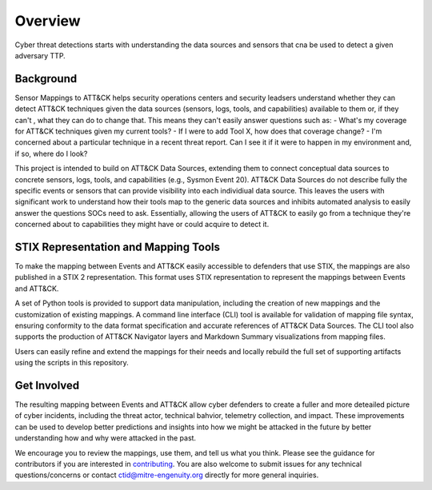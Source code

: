 Overview
========
Cyber threat detections starts with understanding the data sources and sensors that cna be used to detect a given adversary TTP. 

Background
----------
Sensor Mappings to ATT&CK helps security operations centers and security leadsers understand whether they can detect ATT&CK techniques given the data sources (sensors, logs, tools, and capabilities) available to them or, if they can't , what they can do to change that. This means they can't easily answer questions such as:
- What's my coverage for ATT&CK techniques given my current tools? 
- If I were to add Tool X, how does that coverage change?
- I'm concerned about a particular technique in a recent threat report. Can I see it if it were to happen in my environment and, if so, where do I look?

This project is intended to build on ATT&CK Data Sources, extending them to connect conceptual data sources to concrete sensors, logs, tools, and capabilities (e.g., Sysmon Event 20). ATT&CK Data Sources do not describe fully the specific events or sensors that can provide visibility into each individiual data source. This leaves the users with significant work to understand how their tools map to the generic data sources and inhibits automated analysis to easily answer the questions SOCs need to ask. Essentially, allowing the users of ATT&CK to easily go from a technique they're concerned about to capabilities they might have or could acquire to detect it.

STIX Representation and Mapping Tools 
-------------------------------------
To make the mapping between Events and ATT&CK easily accessible to defenders that use STIX, the mappings are also published in a STIX 2 representation. This format uses STIX representation to represent the mappings between Events and ATT&CK. 

A set of Python tools is provided to support data manipulation, including the creation of new mappings and the customization of existing mappings. A command line interface (CLI) tool is available for validation of mapping file syntax, ensuring conformity to the data format specification and accurate references of ATT&CK Data Sources. The CLI tool also supports the production of ATT&CK Navigator layers and Markdown Summary visualizations from mapping files. 

Users can easily refine and extend the mappings for their needs and locally rebuild the full set of supporting artifacts using the scripts in this repository. 

Get Involved
------------
The resulting mapping between Events and ATT&CK allow cyber defenders to create a fuller and more deteailed picture of cyber incidents, including the threat actor, technical bahvior, telemetry collection, and impact. These improvements can be used to develop better predictions and insights into how we might be attacked in the future by better understanding how and why were attacked in the past. 

We encourage you to review the mappings, use them, and tell us what you think. Please see the guidance for contributors if you are interested in `contributing <https://github.com/center-for-threat-informed-defense/sensor-mappings-to-attack/blob/main/CONTRIBUTING.md>`_. You are also welcome to submit issues for any technical questions/concerns or contact `ctid@mitre-engenuity.org <mailto:ctid@mitre-engenuity.org>`_ directly for more general inquiries. 

